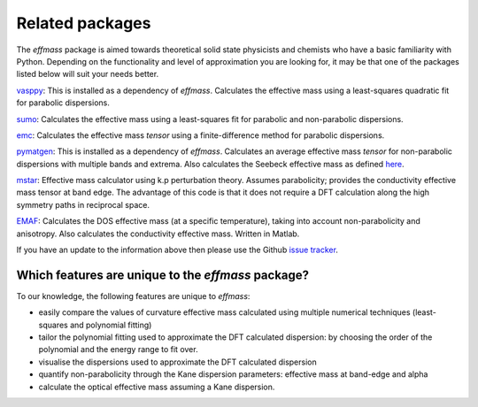 Related packages
================

The `effmass` package is aimed towards theoretical solid state physicists and chemists who have a basic familiarity with Python. 
Depending on the functionality and level of approximation you are looking for, 
it may be that one of the packages listed below will suit your needs better.

`vasppy <https://github.com/bjmorgan/vasppy>`_: This is installed as a dependency of `effmass`. Calculates the effective mass using a least-squares quadratic fit for parabolic dispersions. 

`sumo <https://github.com/SMTG-UCL/sumo>`_: Calculates the effective mass using a least-squares fit for parabolic and non-parabolic dispersions. 

`emc <https://github.com/afonari/emc>`_: Calculates the effective mass *tensor* using a finite-difference method for parabolic dispersions.

`pymatgen <http://pymatgen.org>`_: This is installed as a dependency of `effmass`. Calculates an average effective mass *tensor* for non-parabolic dispersions with multiple bands and extrema. Also calculates the Seebeck effective mass as defined `here <https://perso.uclouvain.be/geoffroy.hautier/wp-content/papercite-data/pdf/gibbs2017.pdf>`_.

`mstar <https://github.com/rubel75/mstar>`_: Effective mass calculator using k.p perturbation theory. Assumes parabolicity; provides the conductivity effective mass tensor at band edge. The advantage of this code is that it does not require a DFT calculation along the high symmetry paths in reciprocal space. 

`EMAF <https://github.com/PatrizioGraziosi/EMAF-code>`_: Calculates the DOS effective mass (at a specific temperature), taking into account non-parabolicity and anisotropy. Also calculates the conductivity effective mass. Written in Matlab. 

If you have an update to the information above then please use the Github `issue tracker <https://github.com/lucydot/effmass/issues/>`_. 

===================================================
Which features are unique to the `effmass` package?
===================================================

To our knowledge, the following features are unique to `effmass`:

- easily compare the values of curvature effective mass calculated using multiple numerical techniques (least-squares and polynomial fitting)
- tailor the polynomial fitting used to approximate the DFT calculated dispersion: by choosing the order of the polynomial and the energy range to fit over.
- visualise the dispersions used to approximate the DFT calculated dispersion
- quantify non-parabolicity through the Kane dispersion parameters: effective mass at band-edge and alpha
- calculate the optical effective mass assuming a Kane dispersion.
